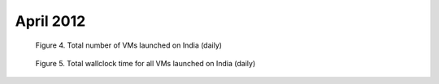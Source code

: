 April 2012
~~~~~~~~~~~~~

.. raw:: html

        <div style="margin-top:10px;">
	<iframe width="800" height="450" src="data/2012-04/india/eucalyptus/user/count/columnhighcharts.html" frameborder="0"></iframe>
	</div>
        
        Figure 1. The number of VMs submitted by a user for April 2012 on India

.. raw:: html

        <div style="margin-top:10px;">
	<iframe width="800" height="450" src="data/2012-04/india/eucalyptus/user/runtime/columnhighcharts.html" frameborder="0"></iframe>
	</div>

        Figure 2. Total wallclock time for all VMs executed by a user for April 2012 on India

.. raw:: html

   <div style="margin-top:10px;">
   <iframe width="660" height="500" src="data/2012-04/india/eucalyptus/FGGoogleMotionChart.html" frameborder="0"></iframe>
   </div>
   
   Figure 3. Number of VMs submitted per user for April 2012 on India

.. figure:: /data/2012-04/india/eucalyptus/count/linechart.png
     :scale: 80 %

     Figure 4. Total number of VMs launched on India (daily)

.. figure:: /data/2012-04/india/eucalyptus/runtime/linechart.png
     :scale: 80 %

     Figure 5. Total wallclock time for all VMs launched on India (daily)
